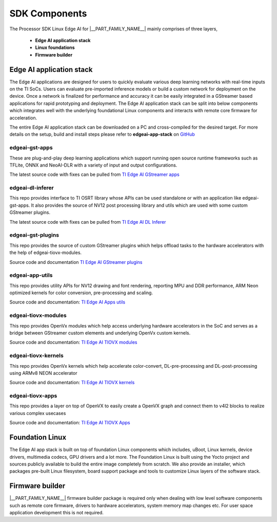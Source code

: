 .. _pub_sdk_components:

===============
SDK Components
===============

The Processor SDK Linux Edge AI for  |__PART_FAMILY_NAME__| mainly comprises of three layers,

    - **Edge AI application stack**
    - **Linux foundations**
    - **Firmware builder**

Edge AI application stack
=========================

The Edge AI applications are designed for users to quickly evaluate various
deep learning networks with real-time inputs on the TI SoCs. Users can
evaluate pre-imported inference models or build a custom network for deployment
on the device. Once a network is finalized for performance and accuracy
it can be easily integrated in a GStreamer based applications for rapid
prototyping and deployment. The Edge AI application stack can be split into
below components which integrates well with the underlying foundational Linux
components and interacts with remote core firmware for acceleration.

The entire Edge AI application stack can be downloaded on a PC and
cross-compiled for the desired target. For more details on the setup,
build and install steps please refer to **edgeai-app-stack** on `GitHub <https://github.com/TexasInstruments/edgeai-app-stack>`_

.. figure:: ../images/edgeai/edgeai-app-stack.jpg
    :scale: 65
    :align: center

.. _pub_edgeai_gst_apps:

edgeai-gst-apps
---------------
These are plug-and-play deep learning applications which support running open
source runtime frameworks such as TFLite, ONNX and NeoAI-DLR with a variety of
input and output configurations.

The latest source code with fixes can be pulled from `TI Edge AI GStreamer apps <https://github.com/TexasInstruments/edgeai-gst-apps>`_

.. _pub_edgeai_dl_inferer:

edgeai-dl-inferer
-----------------
This repo provides interface to TI OSRT library whose APIs can be used standalone
or with an application like edgeai-gst-apps. It also provides the source of NV12
post processing library and utils which are used with some custom GStreamer
plugins.

The latest source code with fixes can be pulled from `TI Edge AI DL Inferer <https://git.ti.com/cgit/edgeai/edgeai-dl-inferer>`_

.. _pub_edgeai_gst_plugins:

edgeai-gst-plugins
------------------
This repo provides the source of custom GStreamer plugins which helps offload
tasks to the hardware accelerators with the help of edgeai-tiovx-modules.

Source code and documentation `TI Edge AI GStreamer plugins <https://github.com/TexasInstruments/edgeai-gst-plugins>`_

.. _pub_edgeai_tiovx_modules:

edgeai-app-utils
--------------------
This repo provides utility APIs for NV12 drawing and font rendering, reporting
MPU and DDR performance, ARM Neon optimized kernels for color conversion,
pre-processing and scaling.

Source code and documentation: `TI Edge AI Apps utils <https://git.ti.com/cgit/edgeai/edgeai-apps-utils>`_

edgeai-tiovx-modules
--------------------
This repo provides OpenVx modules which help access underlying hardware
accelerators in the SoC and serves as a bridge between GStreamer
custom elements and underlying OpenVx custom kernels.

Source code and documentation: `TI Edge AI TIOVX modules <https://git.ti.com/cgit/edgeai/edgeai-tiovx-modules>`_

.. _pub_edgeai_tiovx_kernels:

edgeai-tiovx-kernels
--------------------
This repo provides OpenVx kernels which help accelerate color-convert,
DL-pre-processing and DL-post-processing using ARMv8 NEON accelerator

Source code and documentation: `TI Edge AI TIOVX kernels <https://git.ti.com/cgit/edgeai/edgeai-tiovx-kernels>`_

.. _pub_edgeai_tiovx_apps:

edgeai-tiovx-apps
-----------------

This repo provides a layer on top of OpenVX to easily create a OpenVX
graph and connect them to v4l2 blocks to realize various complex
usecases

Source code and documentation: `TI Edge AI TIOVX Apps <https://github.com/TexasInstruments/edgeai-tiovx-apps>`_

.. _pub_edgeai_modelzoo:

Foundation Linux
================
The Edge AI app stack is built on top of foundation Linux components which
includes, uBoot, Linux kernels, device drivers, multimedia codecs, GPU drivers
and a lot more. The Foundation Linux is built using the Yocto project and sources
publicly available to build the entire image completely from scratch. We also
provide an installer, which packages pre-built Linux filesystem, board support
package and tools to customize Linux layers of the software stack.

.. ifconfig:: CONFIG_part_variant in ('AM62AX')

    Click `AM62AX Linux Foundation components <https://software-dl.ti.com/processor-sdk-linux/esd/AM62AX/10_01_00/exports/docs/linux/Foundational_Components.html>`_
    to explore more!

.. ifconfig:: CONFIG_part_variant in ('AM67A')

    Click `AM67A Linux Foundation components <https://software-dl.ti.com/jacinto7/esd/processor-sdk-linux-am67a/10_01_00/exports/docs/linux/Foundational_Components.html>`_
    to explore more!

.. ifconfig:: CONFIG_part_variant in ('AM68A')

    Click `AM68A Linux Foundation components <https://software-dl.ti.com/jacinto7/esd/processor-sdk-linux-am68a/10_01_00/exports/docs/linux/Foundational_Components.html>`_
    to explore more!

.. ifconfig:: CONFIG_part_variant in ('AM69A')

    Click `AM69A Linux Foundation components <https://software-dl.ti.com/jacinto7/esd/processor-sdk-linux-am69a/10_01_00/exports/docs/linux/Foundational_Components.html>`_
    to explore more!

.. ifconfig:: CONFIG_part_variant in ('TDA4VM')

    Click `Processor SDK Linux J721E Foundation Components <https://software-dl.ti.com/jacinto7/esd/processor-sdk-linux-jacinto7/09_02_00_05/exports/docs/linux/Foundational_Components.html>`_
    to explore more!

Firmware builder
================

|__PART_FAMILY_NAME__| firmware builder package is required only when dealing
with low level software components such as remote core firmware, drivers to
hardware accelerators, system memory map changes etc. For user space application
development this is not required.

.. ifconfig:: CONFIG_part_variant in ('AM62AX')

    Access to `FIRMWARE-BUILDER-AM62AX <https://www.ti.com/securesoftware/docs/autopagepreview.tsp?opnId=28084>`_
    is provided via MySecureSW and requires a login.

    Click `AM62AX REQUEST LINK <https://www.ti.com/licreg/docs/swlicexportcontrol.tsp?form_id=337627&prod_no=FIRMWARE-BUILDER-AM62A&ref_url=EP-Proc-Sitara-MPU>`_
    to request access.

.. ifconfig:: CONFIG_part_variant in ('AM68A')

    Access to `FIRMWARE-BUILDER-AM68A <https://www.ti.com/securesoftware/docs/autopagepreview.tsp?opnId=28089>`_
    is provided via MySecureSW and requires a login.

    Click `AM68A REQUEST LINK <https://www.ti.com/licreg/docs/swlicexportcontrol.tsp?form_id=337467&prod_no=FIRMWARE-BUILDER-AM68A&ref_url=ep_processors_jacinto_adas>`_
    to request access.

.. ifconfig:: CONFIG_part_variant in ('AM69A')

    Access to `FIRMWARE-BUILDER-AM69A <https://www.ti.com/securesoftware/docs/autopagepreview.tsp?opnId=28088>`_
    is provided via MySecureSW and requires a login.

    Click `AM69A REQUEST LINK <https://www.ti.com/licreg/docs/swlicexportcontrol.tsp?form_id=337467&prod_no=FIRMWARE-BUILDER-AM69A&ref_url=ep_processors_jacinto_adas>`_
    to request access.

.. ifconfig:: CONFIG_part_variant in ('TDA4VM')

    Access to `FIRMWARE-BUILDER-TDA4VM <https://www.ti.com/securesoftware/docs/autopagepreview.tsp?opnId=28088>`_
    is provided via MySecureSW and requires a login.

    Click `TDA4VM REQUEST LINK <https://www.ti.com/licreg/docs/swlicexportcontrol.tsp?form_id=337467&prod_no=FIRMWARE-BUILDER-TDA4VM&ref_url=ep_processors_jacinto_adas>`_
    to request access.
